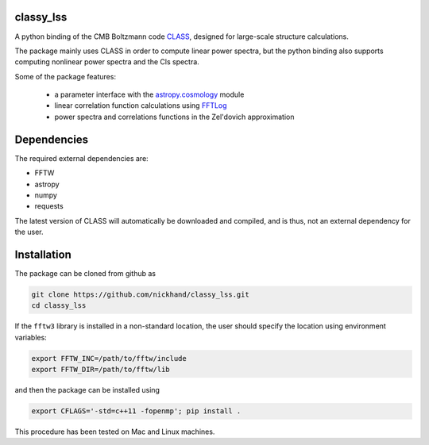 classy_lss
----------
A python binding of the CMB Boltzmann code `CLASS`_, designed for large-scale structure calculations.

The package mainly uses CLASS in order to compute linear power spectra, but the python binding also supports computing nonlinear power 
spectra and the Cls spectra. 

Some of the package features:

    - a parameter interface with the `astropy.cosmology`_ module
    - linear correlation function calculations using `FFTLog`_
    - power spectra and correlations functions in the Zel'dovich approximation

.. _`CLASS` : http://class-code.net
.. _`astropy.cosmology` : http://docs.astropy.org/en/latest/cosmology/index.html
.. _`FFTLog` : http://casa.colorado.edu/~ajsh/FFTLog/

Dependencies
------------

The required external dependencies are: 

- FFTW
- astropy
- numpy
- requests

The latest version of CLASS will automatically be downloaded and compiled, and is thus, not an external dependency for the user.

Installation
------------

The package can be cloned from github as

.. code:: bash

    git clone https://github.com/nickhand/classy_lss.git
    cd classy_lss
    
If the ``fftw3`` library is installed in a non-standard location, the user should specify the
location using environment variables:

.. code:: bash

    export FFTW_INC=/path/to/fftw/include
    export FFTW_DIR=/path/to/fftw/lib

and then the package can be installed using

.. code:: bash
    
    export CFLAGS='-std=c++11 -fopenmp'; pip install .
    
This procedure has been tested on Mac and Linux machines.
    
